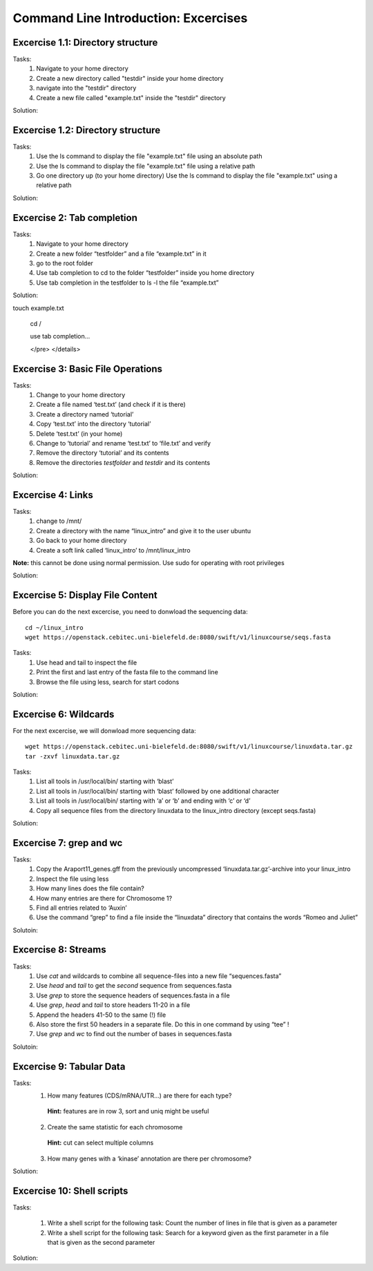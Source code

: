 Command Line Introduction: Excercises
=====================================

Excercise 1.1: Directory structure
----------------------------------

Tasks:
  1. Navigate to your home directory
  2. Create a new directory called "testdir" inside your home directory
  3. navigate into the "testdir" directory
  4. Create a new file called "example.txt" inside the "testdir" directory

Solution:

.. raw:: html

   <details>
   <pre>
   cd
   mkdir testdir
   cd testdir
   touch example.txt
   </pre>
   </details>


Excercise 1.2: Directory structure
----------------------------------

Tasks:
  1. Use the ls command to display the  file "example.txt" file using an absolute path
  2. Use the ls command to display the  file "example.txt" file using a relative path
  3. Go one directory up (to your home directory) Use the ls command to display the  file "example.txt" using a relative path


Solution:

.. raw:: html

   <details>
   <pre>
   ls /home/$USER/testdir/example.txt

   cd testdir
   ls example.txt

   cd ..
   ls testdir/example.txt

   </pre>
   </details>


Excercise 2: Tab completion
----------------------------------

Tasks:
  1. Navigate to your home directory
  2. Create a new folder “testfolder” and a file “example.txt” in it
  3. go to the root folder
  4. Use tab completion to cd to the folder “testfolder” inside you home directory
  5. Use tab completion in the testfolder to ls -l the file “example.txt”

Solution:

.. raw:: html

   <details>
   <pre>
   cd

   mkdir testfolder

   cd testfoldertouch example.txt

   cd / 

   use tab completion...
 
   </pre>
   </details>


Excercise 3: Basic File Operations
----------------------------------

Tasks:
 1. Change to your home directory 
 2. Create a file named ‘test.txt’ (and check if it is there) 
 3. Create a directory named ‘tutorial’ 
 4. Copy ‘test.txt’ into the directory ‘tutorial’ 
 5. Delete ‘test.txt’ (in your home)  
 6. Change to ‘tutorial’ and rename ‘test.txt’ to ‘file.txt’ and verify 
 7. Remove the directory ‘tutorial’ and its contents 
 8. Remove the directories `testfolder` and `testdir` and its contents

Solution:

.. raw:: html

   <details>
   <pre>
   cd
   touch test.txt
   ls -lrt
   mkdir tutorial
   cp test.txt tutorial/ 
   rm test.txt
   cd tutorial
   mv test.txt file.txt
   ls
   rm file.txt
   cd ..
   rmdir tutorial
   rmdir testfolder testdir
   </pre>
   </details>

Excercise 4: Links
------------------
Tasks:
 1. change to /mnt/ 
 2. Create a directory with the name “linux_intro” and give it to the user ubuntu 
 3. Go back to your home directory 
 4. Create a soft link called ‘linux_intro’ to /mnt/linux_intro

**Note:** this cannot be done using normal permission. Use sudo for operating with root privileges

Solution:

.. raw:: html

   <details>
   <pre>
   cd /mnt
   sudo mkdir linux_intro
   sudo chown ubuntu:ubuntu linux_intro
   cd
   ln -s /mnt/linux_intro
   </pre>
   </details>

Excercise 5: Display File Content
---------------------------------

Before you can do the next excercise, you need to donwload the
sequencing data:

::

   cd ~/linux_intro
   wget https://openstack.cebitec.uni-bielefeld.de:8080/swift/v1/linuxcourse/seqs.fasta

Tasks: 
 1. Use head and tail to inspect the file 
 2. Print the first and last entry of the fasta file to the command line 
 3. Browse the file using less, search for start codons

Solution:

.. raw:: html

   <details>
   <pre>
   head seqs.fasta
   tail seqs.fasta <br>
   head -n 2 seqs.fasta
   tail -n 2 seqs.fasta <br>
   less seqs.fasta   
   </pre>
   </details>

Excercise 6: Wildcards
----------------------

For the next excercise, we will donwload more sequencing data:

::

   wget https://openstack.cebitec.uni-bielefeld.de:8080/swift/v1/linuxcourse/linuxdata.tar.gz
   tar -zxvf linuxdata.tar.gz

Tasks:
 1. List all tools in /usr/local/bin/ starting with ‘blast’ 
 2. List all tools in /usr/local/bin/ starting with ‘blast’ followed by one additional character 
 3. List all tools in /usr/local/bin/ starting with ‘a’ or ‘b’ and ending with ‘c’ or ‘d’ 
 4. Copy all sequence files from the directory linuxdata to the linux_intro directory (except seqs.fasta)

Solution:

.. raw:: html

   <details>
   <pre>
   ls /usr/local/bin/blast* <br>
   ls /usr/local/bin/blast? <br>
   ls /usr/local/bin/[ab]*[cd] <br>
   cd ~/linux_intro
   cp ~/linuxdata/sequences* ~/linux_intro/
   cp ~/linuxdata/sequences_?.fasta ~/linux_intro/
   cp ~/linuxdata/sequences_[1-4].fasta ~/linux_intro/
   cp ~/linuxdata/sequences_{1..4}.fasta ~/linux_intro/
   </pre>
   </details>

Excercise 7: grep and wc
------------------------

Tasks: 
 1. Copy the Araport11_genes.gff from the previously uncompressed ‘linuxdata.tar.gz’-archive into your linux_intro
 2. Inspect the file using less 
 3. How many lines does the file contain?
 4. How many entries are there for Chromosome 1? 
 5. Find all entries related to ‘Auxin’ 
 6. Use the command “grep” to find a file inside the “linuxdata” directory that contains the words “Romeo and Juliet”

Solutoin:

.. raw:: html

   <details>
   <pre>
   cd ~/linux_intro
   cp ~/linuxdata/Araport11_genes.gff . 
   less Araport11_genes.gff 
   wc -l Araport11_genes.gff 
   grep -c "^Chr1" Araport11_genes.gff <br>
   grep Auxin Araport11_genes.gff <br>
   grep -r "Romeo und Juliet" ~/linuxdata/ 
   </pre>
   </details>

Excercise 8: Streams
--------------------

Tasks: 
 1. Use *cat* and wildcards to combine all sequence-files into a new file “sequences.fasta” 
 2. Use *head* and *tail* to get the *second* sequence from sequences.fasta 
 3. Use *grep* to store the sequence headers of sequences.fasta in a file 
 4. Use *grep*, *head* and *tail* to store headers 11-20 in a file 
 5. Append the headers 41-50 to the same (!) file 
 6. Also store the first 50 headers in a separate file. Do this in one command by using “tee” ! 
 7. Use *grep* and *wc* to find out the number of bases in sequences.fasta

Solutoin:

.. raw:: html

   <details>
   <pre>
   cat sequences_[1-4].fasta > sequences.fasta <br>
   head -n 4 | tail -n 2 sequences.fasta <br>
   grep ">" sequences.fasta > headers.txt 
   grep ">" sequences.fasta | head -n 20 | tail -n 10 > headers_2.txt 
   grep ">" sequences.fasta | head -n 50 | tail -n 10 >> headers_2.txt 
   grep ">" sequences.fasta | head -n 50 | tee headers50.txt | tail -n 10 >> headers_2.txt <br>
   grep -v ">" sequences.fasta | wc 
   </pre>
   </details>

Excercise 9: Tabular Data
-------------------------

Tasks: 
 1. How many features (CDS/mRNA/UTR…) are there for each type?
  **Hint:** features are in row 3, sort and uniq might be useful
 2. Create the same statistic for each chromosome 
  **Hint:** cut can select multiple columns 
 3. How many genes with a ‘kinase’ annotation are there per chromosome?

Solution:

.. raw:: html

   <details>
   <pre>
   cut -f 3 Araport11_genes.gff | sort | uniq -c | grep -v "#" <br>
   cut -f 1,3 Araport11_genes.gff | sort | uniq -c | grep -v "##" <br>
   grep kinase Araport11_genes.gff | cut -f 1,3 | grep gene | cut -f 1 | sort | uniq -c
   </pre>
   </details>

Excercise 10: Shell scripts
--------------------

Tasks: 

  1. Write a shell script for the following task: Count the number of lines in file that is given as a parameter
  2. Write a shell script for the following task: Search for a keyword given as the first parameter in a file that is given as the second parameter


Solution:

.. raw:: html

   <details>
   <pre>
   #!/bin/sh
   wc –l $1

   #!/bin/sh
   grep $1 $2

   </pre>
   </details>
